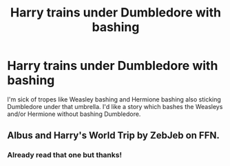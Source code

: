 #+TITLE: Harry trains under Dumbledore with bashing

* Harry trains under Dumbledore with bashing
:PROPERTIES:
:Author: BleedFree
:Score: 0
:DateUnix: 1618675839.0
:DateShort: 2021-Apr-17
:FlairText: Request
:END:
I'm sick of tropes like Weasley bashing and Hermione bashing also sticking Dumbledore under that umbrella. I'd like a story which bashes the Weasleys and/or Hermione without bashing Dumbledore.


** Albus and Harry's World Trip by ZebJeb on FFN.
:PROPERTIES:
:Author: bobobedo
:Score: 1
:DateUnix: 1618676544.0
:DateShort: 2021-Apr-17
:END:

*** Already read that one but thanks!
:PROPERTIES:
:Author: BleedFree
:Score: 2
:DateUnix: 1618678894.0
:DateShort: 2021-Apr-17
:END:
